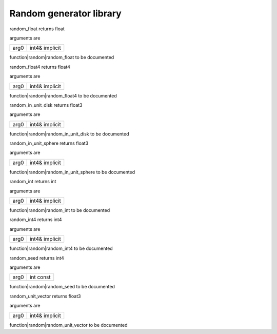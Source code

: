 
.. _stdlib_random:

========================
Random generator library
========================

.. das:function:: random_float (arg0:int4& implicit )  : float

random_float returns float

arguments are

+----+--------------+
+arg0+int4& implicit+
+----+--------------+


function|random|random_float to be documented

.. das:function:: random_float4 (arg0:int4& implicit )  : float4

random_float4 returns float4

arguments are

+----+--------------+
+arg0+int4& implicit+
+----+--------------+


function|random|random_float4 to be documented

.. das:function:: random_in_unit_disk (arg0:int4& implicit )  : float3

random_in_unit_disk returns float3

arguments are

+----+--------------+
+arg0+int4& implicit+
+----+--------------+


function|random|random_in_unit_disk to be documented

.. das:function:: random_in_unit_sphere (arg0:int4& implicit )  : float3

random_in_unit_sphere returns float3

arguments are

+----+--------------+
+arg0+int4& implicit+
+----+--------------+


function|random|random_in_unit_sphere to be documented

.. das:function:: random_int (arg0:int4& implicit )  : int

random_int returns int

arguments are

+----+--------------+
+arg0+int4& implicit+
+----+--------------+


function|random|random_int to be documented

.. das:function:: random_int4 (arg0:int4& implicit )  : int4

random_int4 returns int4

arguments are

+----+--------------+
+arg0+int4& implicit+
+----+--------------+


function|random|random_int4 to be documented

.. das:function:: random_seed (arg0:int const )  : int4

random_seed returns int4

arguments are

+----+---------+
+arg0+int const+
+----+---------+


function|random|random_seed to be documented

.. das:function:: random_unit_vector (arg0:int4& implicit )  : float3

random_unit_vector returns float3

arguments are

+----+--------------+
+arg0+int4& implicit+
+----+--------------+


function|random|random_unit_vector to be documented


